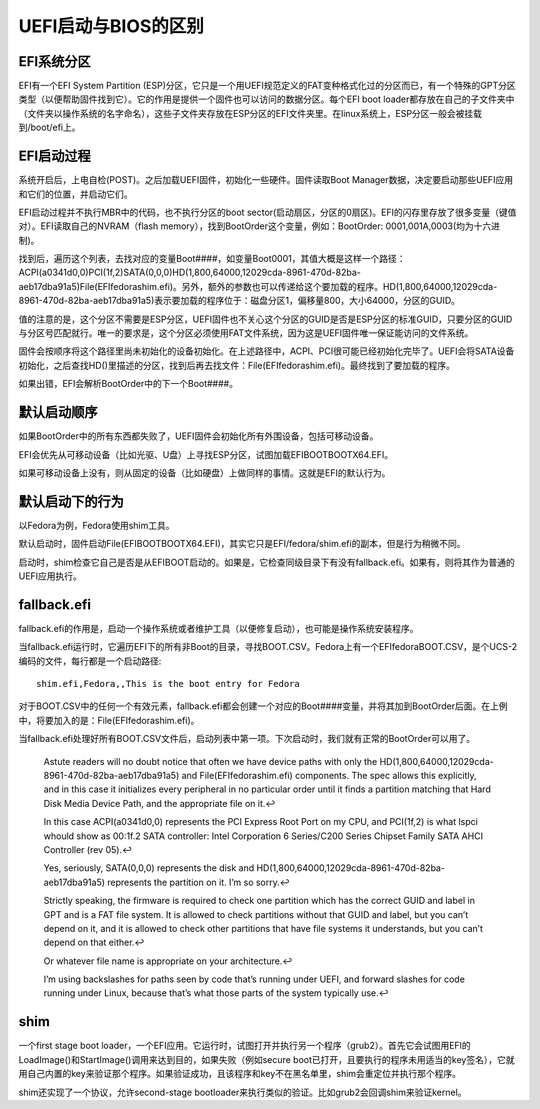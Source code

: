 UEFI启动与BIOS的区别
===========================
EFI系统分区
-----------------------
EFI有一个EFI System Partition (ESP)分区，它只是一个用UEFI规范定义的FAT变种格式化过的分区而已，有一个特殊的GPT分区类型（以便帮助固件找到它）。它的作用是提供一个固件也可以访问的数据分区。每个EFI boot loader都存放在自己的子文件夹中（文件夹以操作系统的名字命名），这些子文件夹存放在ESP分区的EFI文件夹里。在linux系统上，ESP分区一般会被挂载到/boot/efi上。

EFI启动过程
----------------------
系统开启后，上电自检(POST)。之后加载UEFI固件，初始化一些硬件。固件读取Boot Manager数据，决定要启动那些UEFI应用和它们的位置，并启动它们。

EFI启动过程并不执行MBR中的代码，也不执行分区的boot sector(启动扇区，分区的0扇区)。EFI的闪存里存放了很多变量（键值对）。EFI读取自己的NVRAM（flash memory），找到BootOrder这个变量，例如：BootOrder: 0001,001A,0003(均为十六进制)。

找到后，遍历这个列表，去找对应的变量Boot####，如变量Boot0001，其值大概是这样一个路径：ACPI(a0341d0,0)PCI(1f,2)SATA(0,0,0)HD(1,800,64000,12029cda-8961-470d-82ba-aeb17dba91a5)File(\EFI\fedora\shim.efi)。另外，额外的参数也可以传递给这个要加载的程序。HD(1,800,64000,12029cda-8961-470d-82ba-aeb17dba91a5)表示要加载的程序位于：磁盘分区1，偏移量800，大小64000，分区的GUID。

值的注意的是，这个分区不需要是ESP分区，UEFI固件也不关心这个分区的GUID是否是ESP分区的标准GUID，只要分区的GUID与分区号匹配就行。唯一的要求是，这个分区必须使用FAT文件系统，因为这是UEFI固件唯一保证能访问的文件系统。

固件会按顺序将这个路径里尚未初始化的设备初始化。在上述路径中，ACPI、PCI很可能已经初始化完毕了。UEFI会将SATA设备初始化，之后查找HD()里描述的分区，找到后再去找文件：File(\EFI\fedora\shim.efi)。最终找到了要加载的程序。

如果出错，EFI会解析BootOrder中的下一个Boot####。

默认启动顺序
---------------------
如果BootOrder中的所有东西都失败了，UEFI固件会初始化所有外围设备，包括可移动设备。

EFI会优先从可移动设备（比如光驱、U盘）上寻找ESP分区，试图加载\EFI\BOOT\BOOTX64.EFI。

如果可移动设备上没有，则从固定的设备（比如硬盘）上做同样的事情。这就是EFI的默认行为。

默认启动下的行为
---------------------
以Fedora为例，Fedora使用shim工具。

默认启动时，固件启动File(\EFI\BOOT\BOOTX64.EFI)，其实它只是EFI/fedora/shim.efi的副本，但是行为稍微不同。

启动时，shim检查它自己是否是从\EFI\BOOT启动的。如果是，它检查同级目录下有没有fallback.efi。如果有，则将其作为普通的UEFI应用执行。

fallback.efi
--------------------
fallback.efi的作用是，启动一个操作系统或者维护工具（以便修复启动），也可能是操作系统安装程序。

当fallback.efi运行时，它遍历\EFI下的所有非Boot的目录，寻找BOOT.CSV。Fedora上有一个\EFI\fedora\BOOT.CSV，是个UCS-2编码的文件，每行都是一个启动路径::

	shim.efi,Fedora,,This is the boot entry for Fedora

对于BOOT.CSV中的任何一个有效元素，fallback.efi都会创建一个对应的Boot####变量，并将其加到BootOrder后面。在上例中，将要加入的是：File(\EFI\fedora\shim.efi)。

当fallback.efi处理好所有BOOT.CSV文件后，启动列表中第一项。下次启动时，我们就有正常的BootOrder可以用了。

    Astute readers will no doubt notice that often we have device paths with only the HD(1,800,64000,12029cda-8961-470d-82ba-aeb17dba91a5) and File(\EFI\fedora\shim.efi) components. The spec allows this explicitly, and in this case it initializes every peripheral in no particular order until it finds a partition matching that Hard Disk Media Device Path, and the appropriate file on it.↩

    In this case ACPI(a0341d0,0) represents the PCI Express Root Port on my CPU, and PCI(1f,2) is what lspci whould show as 00:1f.2 SATA controller: Intel Corporation 6 Series/C200 Series Chipset Family SATA AHCI Controller (rev 05).↩

    Yes, seriously, SATA(0,0,0) represents the disk and HD(1,800,64000,12029cda-8961-470d-82ba-aeb17dba91a5) represents the partition on it. I’m so sorry.↩

    Strictly speaking, the firmware is required to check one partition which has the correct GUID and label in GPT and is a FAT file system. It is allowed to check partitions without that GUID and label, but you can’t depend on it, and it is allowed to check other partitions that have file systems it understands, but you can’t depend on that either.↩

    Or whatever file name is appropriate on your architecture.↩

    I’m using backslashes for paths seen by code that’s running under UEFI, and forward slashes for code running under Linux, because that’s what those parts of the system typically use.↩


shim
-----------------
一个first stage boot loader，一个EFI应用。它运行时，试图打开并执行另一个程序（grub2）。首先它会试图用EFI的LoadImage()和StartImage()调用来达到目的，如果失败（例如secure boot已打开，且要执行的程序未用适当的key签名），它就用自己内置的key来验证那个程序。如果验证成功，且该程序和key不在黑名单里，shim会重定位并执行那个程序。

shim还实现了一个协议，允许second-stage bootloader来执行类似的验证。比如grub2会回调shim来验证kernel。
